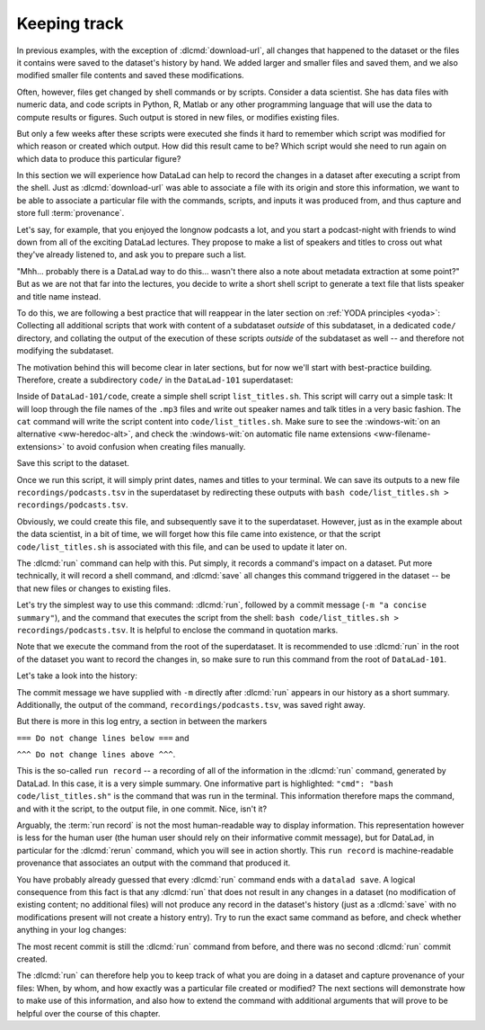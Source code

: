 .. _run:

Keeping track
-------------

In previous examples, with the exception of :dlcmd:`download-url`, all
changes that happened to the dataset or the files it contains were
saved to the dataset's history by hand. We added larger and smaller
files and saved them, and we also modified smaller file contents and
saved these modifications.

Often, however, files get changed by shell commands
or by scripts.
Consider a data scientist.
She has data files with numeric data,
and code scripts in Python, R, Matlab or any other programming language
that will use the data to compute results or figures. Such output is
stored in new files, or modifies existing files.

But only a few weeks after these scripts were executed she finds it hard
to remember which script was modified for which reason or created which
output. How did this result came to be? Which script would she need
to run again on which data to produce this particular figure?

In this section we will experience how DataLad can help
to record the changes in a dataset after executing a script
from the shell. Just as :dlcmd:`download-url` was able to associate
a file with its origin and store this information, we want to be
able to associate a particular file with the commands, scripts, and inputs
it was produced from, and thus capture and store full :term:`provenance`.

Let's say, for example, that you enjoyed the longnow podcasts a lot,
and you start a podcast-night with friends to wind down from all of
the exciting DataLad lectures. They propose to make a
list of speakers and titles to cross out what they've already listened
to, and ask you to prepare such a list.

"Mhh... probably there is a DataLad way to do this... wasn't there also
a note about metadata extraction at some point?" But as we are not that
far into the lectures, you decide to write a short shell script
to generate a text file that lists speaker and title
name instead.

To do this, we are following a best practice that will reappear in the
later section on :ref:`YODA principles <yoda>`: Collecting all
additional scripts that work with content of a subdataset *outside*
of this subdataset, in a dedicated ``code/`` directory,
and collating the output of the execution of these scripts
*outside* of the subdataset as well -- and
therefore not modifying the subdataset.

The motivation behind this will become clear in later sections,
but for now we'll start with best-practice building.
Therefore, create a subdirectory ``code/`` in the ``DataLad-101``
superdataset:

.. runrecord:: _examples/DL-101-108-101
   :language: console
   :workdir: dl-101
   :notes: it's impossible to remember how a large data analysis produced which result for a human, but datalad can help to keep track. To see this in action, we'll do a data analysis. Start with yoda principles and structure ds with code directory.
   :cast: 02_reproducible_execution
   :realcommand: cd DataLad-101 && mkdir code && tree -d

   $ mkdir code
   $ tree -d

Inside of ``DataLad-101/code``, create a simple shell script ``list_titles.sh``.
This script will carry out a simple task:
It will loop through the file names of the ``.mp3`` files and
write out speaker names and talk titles in a very basic fashion.
The ``cat`` command will write the script content into ``code/list_titles.sh``.
Make sure to see the :windows-wit:`on an alternative <ww-heredoc-alt>`, and check
the :windows-wit:`on automatic file name extensions <ww-filename-extensions>`
to avoid confusion when creating files manually.

.. windows-wit:: Here's a script for Windows users
   :name: ww-heredoc-alt
   :float: tb

   .. include:: topic/globscript1-windows.rst

.. index::
   pair: hidden file name extensions; on Windows
.. windows-wit:: Be mindful of hidden extensions when creating files!
   :name: ww-filename-extensions
   :float: tb

   .. include:: topic/hidden-extensions.rst

.. runrecord:: _examples/DL-101-108-102
   :language: console
   :workdir: dl-101/DataLad-101
   :notes: We will create a script to execute. Let's make one that summarizes the podcasts titles in the longnow dataset:
   :cast: 02_reproducible_execution

   $ cat << EOT > code/list_titles.sh
   for i in recordings/longnow/Long_Now__Seminars*/*.mp3; do
      # get the filename
      base=\$(basename "\$i");
      # strip the extension
      base=\${base%.mp3};
      # date as yyyy-mm-dd
      printf "\${base%%__*}\t" | tr '_' '-';
      # name and title without underscores
      printf "\${base#*__}\n" | tr '_' ' ';
   done
   EOT

Save this script to the dataset.

.. runrecord:: _examples/DL-101-108-103
   :language: console
   :workdir: dl-101/DataLad-101
   :notes: We have to save the script first: status and save
   :cast: 02_reproducible_execution

   $ datalad status

.. runrecord:: _examples/DL-101-108-104
   :language: console
   :workdir: dl-101/DataLad-101
   :notes: ... preferably with a helpful commit message
   :cast: 02_reproducible_execution

   $ datalad save -m "Add short script to write a list of podcast speakers and titles"

Once we run this script, it will simply print dates, names and titles to
your terminal. We can save its outputs to a new file
``recordings/podcasts.tsv`` in the superdataset by redirecting these
outputs with ``bash code/list_titles.sh > recordings/podcasts.tsv``.

Obviously, we could create this file, and subsequently save it to the superdataset.
However, just as in the example about the data scientist,
in a bit of time, we will forget how this file came into existence, or
that the script ``code/list_titles.sh`` is associated with this file, and
can be used to update it later on.

.. index::
   pair: run; DataLad command
   pair: run command with provenance capture; with DataLad
   pair: run command with provenance capture; with DataLad run

The :dlcmd:`run` command
can help with this. Put simply, it records a command's impact on a dataset. Put
more technically, it will record a shell command, and :dlcmd:`save` all changes
this command triggered in the dataset -- be that new files or changes to existing
files.

Let's try the simplest way to use this command: :dlcmd:`run`,
followed by a commit message (``-m "a concise summary"``), and the
command that executes the script from the shell: ``bash code/list_titles.sh > recordings/podcasts.tsv``.
It is helpful to enclose the command in quotation marks.

Note that we execute the command from the root of the superdataset.
It is recommended to use :dlcmd:`run` in the root of the dataset
you want to record the changes in, so make sure to run this
command from the root of ``DataLad-101``.

.. runrecord:: _examples/DL-101-108-105
   :language: console
   :workdir: dl-101/DataLad-101
   :notes: The datalad run command records a command's impact on a dataset. We try it in the most simple way:
   :cast: 02_reproducible_execution

   $ datalad run -m "create a list of podcast titles" \
     "bash code/list_titles.sh > recordings/podcasts.tsv"

Let's take a look into the history:

.. runrecord:: _examples/DL-101-108-106
   :language: console
   :workdir: dl-101/DataLad-101
   :lines: 1-30
   :emphasize-lines: 6, 11, 25
   :notes: Let's now check what has been written into the history. (runrecord)
   :cast: 02_reproducible_execution

   $ git log -p -n 1   # On Windows, you may just want to type "git log".

The commit message we have supplied with ``-m`` directly after :dlcmd:`run` appears
in our history as a short summary.
Additionally, the output of the command, ``recordings/podcasts.tsv``,
was saved right away.

But there is more in this log entry, a section in between the markers


``=== Do not change lines below ===`` and

``^^^ Do not change lines above ^^^``.

This is the so-called ``run record`` -- a recording of all of the
information in the :dlcmd:`run` command, generated by DataLad.
In this case, it is a very simple summary. One informative
part is highlighted:
``"cmd": "bash code/list_titles.sh"`` is the command that was run
in the terminal.
This information therefore maps the command, and with it the script,
to the output file, in one commit. Nice, isn't it?

Arguably, the :term:`run record` is not the most human-readable way to display information.
This representation however is less for the human user (the human user should
rely on their informative commit message), but for DataLad, in particular for the
:dlcmd:`rerun` command, which you will see in action shortly. This
``run record`` is machine-readable provenance that associates an output with
the command that produced it.

You have probably already guessed that every :dlcmd:`run` command
ends with a ``datalad save``. A logical consequence from this fact is that any
:dlcmd:`run` that does not result in any changes in a dataset (no modification
of existing content; no additional files) will not produce any record in the
dataset's history (just as a :dlcmd:`save` with no modifications present
will not create a history entry). Try to run the exact same
command as before, and check whether anything in your log changes:

.. runrecord:: _examples/DL-101-108-107
   :language: console
   :workdir: dl-101/DataLad-101
   :notes: A run command that does not result in changes (no modifications, no additional files) will not produce a record in the dataset history. So what happens if we do the same again?
   :cast: 02_reproducible_execution

   $ datalad run -m "Try again to create a list of podcast titles" \
     "bash code/list_titles.sh > recordings/podcasts.tsv"

.. runrecord:: _examples/DL-101-108-108
   :language: console
   :workdir: dl-101/DataLad-101
   :lines: 1-5
   :emphasize-lines: 2
   :notes: as the result is byte-identical, there is no new commit
   :cast: 02_reproducible_execution

   $ git log --oneline

The most recent commit is still the :dlcmd:`run` command from before,
and there was no second :dlcmd:`run` commit created.

The :dlcmd:`run` can therefore help you to keep track of what you are doing
in a dataset and capture provenance of your files: When, by whom, and how exactly
was a particular file created or modified?
The next sections will demonstrate how to make use of this information,
and also how to extend the command with additional arguments that will prove to
be helpful over the course of this chapter.


.. only:: adminmode

   Add a tag at the section end.

     .. runrecord:: _examples/DL-101-108-109
        :language: console
        :workdir: dl-101/DataLad-101

        $ git branch sct_keeping_track
